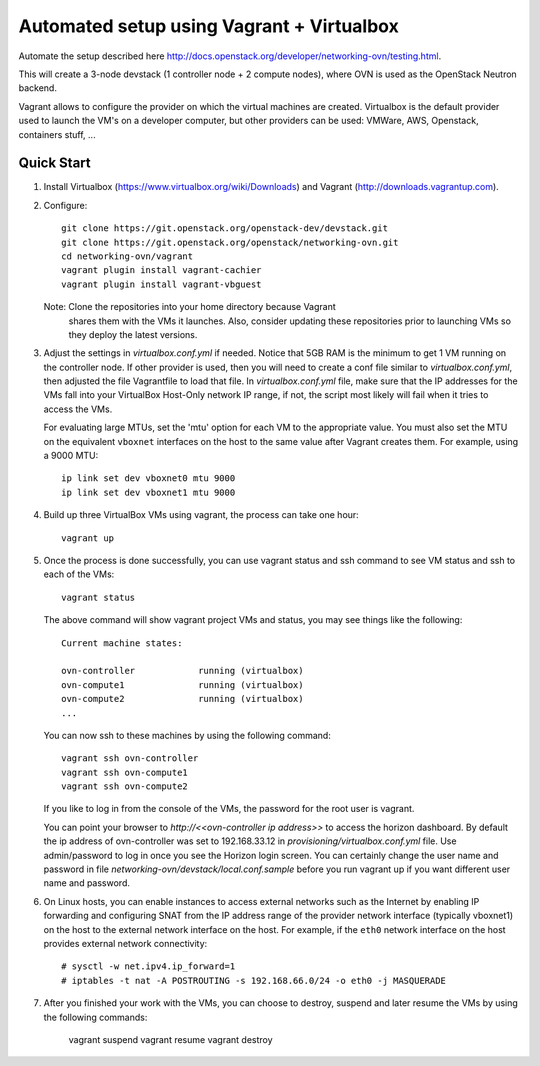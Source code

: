 ============================================
 Automated setup using Vagrant + Virtualbox
============================================

Automate the setup described here
http://docs.openstack.org/developer/networking-ovn/testing.html.

This will create a 3-node devstack (1 controller node + 2 compute nodes), where
OVN is used as the OpenStack Neutron backend.

Vagrant allows to configure the provider on which the virtual machines are
created. Virtualbox is the default provider used to launch the VM's on a
developer computer, but other providers can be used: VMWare, AWS, Openstack,
containers stuff, ...

Quick Start
-----------

1. Install Virtualbox (https://www.virtualbox.org/wiki/Downloads) and Vagrant
   (http://downloads.vagrantup.com).

2. Configure::

    git clone https://git.openstack.org/openstack-dev/devstack.git
    git clone https://git.openstack.org/openstack/networking-ovn.git
    cd networking-ovn/vagrant
    vagrant plugin install vagrant-cachier
    vagrant plugin install vagrant-vbguest

   Note: Clone the repositories into your home directory because Vagrant
         shares them with the VMs it launches. Also, consider updating these
         repositories prior to launching VMs so they deploy the latest
         versions.

3. Adjust the settings in `virtualbox.conf.yml` if needed. Notice that
   5GB RAM is the minimum to get 1 VM running on the controller node.
   If other provider is used, then you will need to create a conf file
   similar to `virtualbox.conf.yml`, then adjusted the file Vagrantfile
   to load that file. In `virtualbox.conf.yml` file, make sure that the
   IP addresses for the VMs fall into your VirtualBox Host-Only network
   IP range, if not, the script most likely will fail when it tries to
   access the VMs.

   For evaluating large MTUs, set the 'mtu' option for each VM to the
   appropriate value. You must also set the MTU on the equivalent
   ``vboxnet`` interfaces on the host to the same value after Vagrant
   creates them. For example, using a 9000 MTU::

    ip link set dev vboxnet0 mtu 9000
    ip link set dev vboxnet1 mtu 9000

4. Build up three VirtualBox VMs using vagrant, the process can take
   one hour::

    vagrant up

5. Once the process is done successfully, you can use vagrant status and
   ssh command to see VM status and ssh to each of the VMs::

    vagrant status

   The above command will show vagrant project VMs and status, you may see
   things like the following::

    Current machine states:

    ovn-controller            running (virtualbox)
    ovn-compute1              running (virtualbox)
    ovn-compute2              running (virtualbox)
    ...

   You can now ssh to these machines by using the following command::

    vagrant ssh ovn-controller
    vagrant ssh ovn-compute1
    vagrant ssh ovn-compute2

   If you like to log in from the console of the VMs, the password for the
   root user is vagrant.

   You can point your browser to `http://<<ovn-controller ip address>>` to
   access the horizon dashboard. By default the ip address of ovn-controller
   was set to 192.168.33.12 in `provisioning/virtualbox.conf.yml` file. Use
   admin/password to log in once you see the Horizon login screen. You can
   certainly change the user name and password in file
   `networking-ovn/devstack/local.conf.sample` before you run vagrant up if
   you want different user name and password.

6. On Linux hosts, you can enable instances to access external networks such
   as the Internet by enabling IP forwarding and configuring SNAT from the IP
   address range of the provider network interface (typically vboxnet1) on
   the host to the external network interface on the host. For example, if
   the ``eth0`` network interface on the host provides external network
   connectivity::

    # sysctl -w net.ipv4.ip_forward=1
    # iptables -t nat -A POSTROUTING -s 192.168.66.0/24 -o eth0 -j MASQUERADE

7. After you finished your work with the VMs, you can choose to destroy,
   suspend and later resume the VMs by using the following commands:

    vagrant suspend
    vagrant resume
    vagrant destroy

